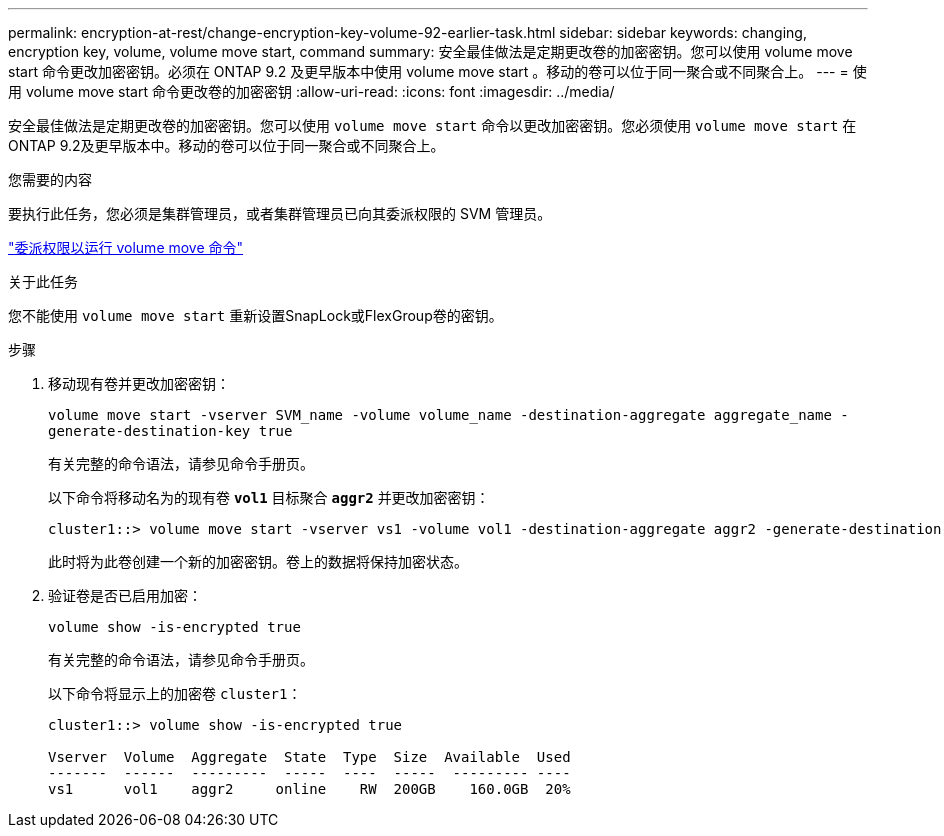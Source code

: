 ---
permalink: encryption-at-rest/change-encryption-key-volume-92-earlier-task.html 
sidebar: sidebar 
keywords: changing, encryption key, volume, volume move start, command 
summary: 安全最佳做法是定期更改卷的加密密钥。您可以使用 volume move start 命令更改加密密钥。必须在 ONTAP 9.2 及更早版本中使用 volume move start 。移动的卷可以位于同一聚合或不同聚合上。 
---
= 使用 volume move start 命令更改卷的加密密钥
:allow-uri-read: 
:icons: font
:imagesdir: ../media/


[role="lead"]
安全最佳做法是定期更改卷的加密密钥。您可以使用 `volume move start` 命令以更改加密密钥。您必须使用 `volume move start` 在ONTAP 9.2及更早版本中。移动的卷可以位于同一聚合或不同聚合上。

.您需要的内容
要执行此任务，您必须是集群管理员，或者集群管理员已向其委派权限的 SVM 管理员。

link:delegate-volume-encryption-svm-administrator-task.html["委派权限以运行 volume move 命令"]

.关于此任务
您不能使用 `volume move start` 重新设置SnapLock或FlexGroup卷的密钥。

.步骤
. 移动现有卷并更改加密密钥：
+
`volume move start -vserver SVM_name -volume volume_name -destination-aggregate aggregate_name -generate-destination-key true`

+
有关完整的命令语法，请参见命令手册页。

+
以下命令将移动名为的现有卷 `*vol1*` 目标聚合 `*aggr2*` 并更改加密密钥：

+
[listing]
----
cluster1::> volume move start -vserver vs1 -volume vol1 -destination-aggregate aggr2 -generate-destination-key true
----
+
此时将为此卷创建一个新的加密密钥。卷上的数据将保持加密状态。

. 验证卷是否已启用加密：
+
`volume show -is-encrypted true`

+
有关完整的命令语法，请参见命令手册页。

+
以下命令将显示上的加密卷 `cluster1`：

+
[listing]
----
cluster1::> volume show -is-encrypted true

Vserver  Volume  Aggregate  State  Type  Size  Available  Used
-------  ------  ---------  -----  ----  -----  --------- ----
vs1      vol1    aggr2     online    RW  200GB    160.0GB  20%
----

